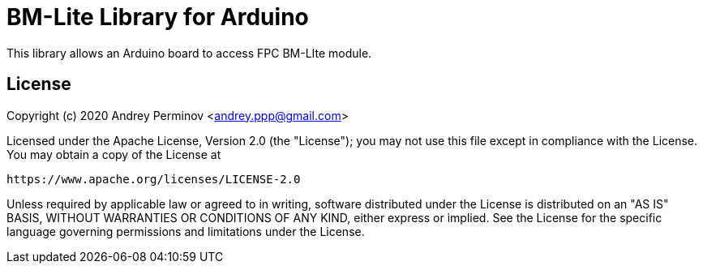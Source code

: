 = BM-Lite Library for Arduino =

This library allows an Arduino board to access FPC BM-LIte module.

== License ==

Copyright (c) 2020 Andrey Perminov <andrey.ppp@gmail.com>

Licensed under the Apache License, Version 2.0 (the "License");
you may not use this file except in compliance with the License.
You may obtain a copy of the License at

   https://www.apache.org/licenses/LICENSE-2.0

Unless required by applicable law or agreed to in writing, software
distributed under the License is distributed on an "AS IS" BASIS,
WITHOUT WARRANTIES OR CONDITIONS OF ANY KIND, either express or implied.
See the License for the specific language governing permissions and
limitations under the License.